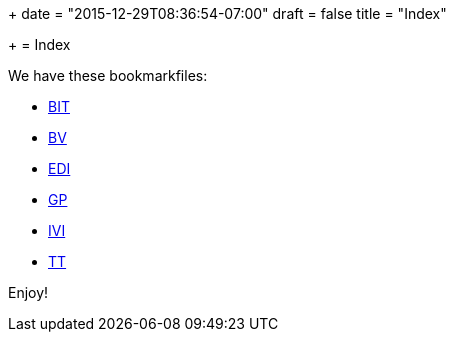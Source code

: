 +++
date = "2015-12-29T08:36:54-07:00"
draft = false
title = "Index"

+++
= Index

We have these bookmarkfiles:

[options="compact"]
* http://ttschannen.github.io/bm/bm_BIT.xml[BIT]
* http://ttschannen.github.io/bm/bm_BV.xml[BV]
* http://ttschannen.github.io/bm/bm_EDI.xml[EDI]
* http://ttschannen.github.io/bm/bm_GP.xml[GP]
* http://ttschannen.github.io/bm/bm_IVI.xml[IVI]
* http://ttschannen.github.io/bm/bm_TT.xml[TT]

Enjoy!
